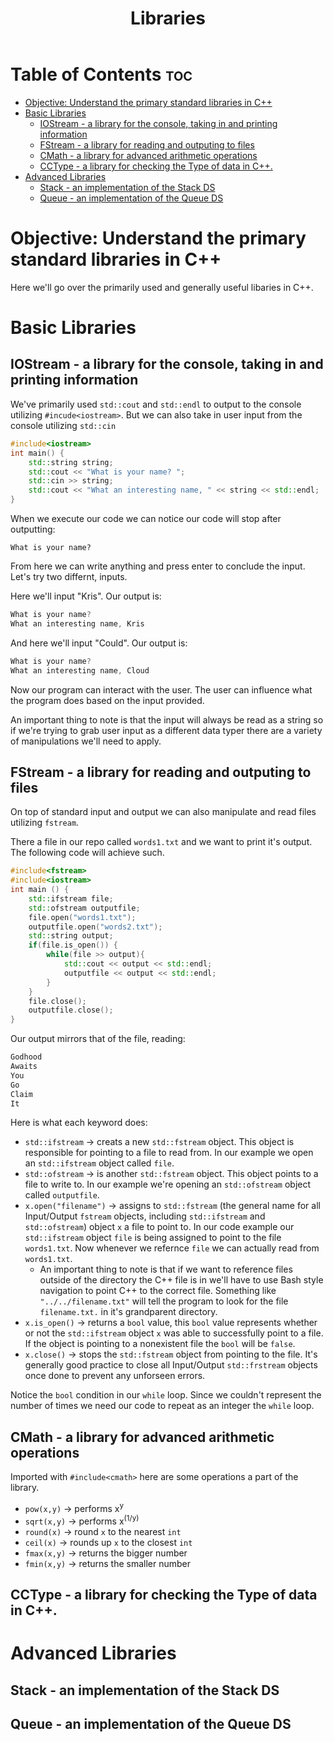 #+title: Libraries

* Table of Contents :toc:
- [[#objective-understand-the-primary-standard-libraries-in-c][Objective: Understand the primary standard libraries in C++]]
- [[#basic-libraries][Basic Libraries]]
  - [[#iostream---a-library-for-the-console-taking-in-and-printing-information][IOStream - a library for the console, taking in and printing information]]
  - [[#fstream---a-library-for-reading-and-outputing-to-files][FStream - a library for reading and outputing to files]]
  - [[#cmath---a-library-for-advanced-arithmetic-operations][CMath - a library for advanced arithmetic operations]]
  - [[#cctype---a-library-for-checking-the-type-of-data-in-c][CCType - a library for checking the Type of data in C++.]]
- [[#advanced-libraries][Advanced Libraries]]
  - [[#stack---an-implementation-of-the-stack-ds][Stack - an implementation of the Stack DS]]
  - [[#queue---an-implementation-of-the-queue-ds][Queue - an implementation of the Queue DS]]

* Objective: Understand the primary standard libraries in C++
Here we'll go over the primarily used and generally useful libaries in C++.
* Basic Libraries
** IOStream - a library for the console, taking in and printing information
We've primarily used ~std::cout~ and ~std::endl~ to output to the console utilizing ~#incude<iostream>~. But we can also take in user input from the console utilizing ~std::cin~
#+NAME: Personalized Greeting
#+begin_src cpp :exports both :noweb strip-export :results code :tangle personalgreeting.cpp
#include<iostream>
int main() {
    std::string string;
    std::cout << "What is your name? ";
    std::cin >> string;
    std::cout << "What an interesting name, " << string << std::endl;
}
#+end_src
When we execute our code we can notice our code will stop after outputting:
#+begin_src
What is your name?
#+end_src
From here we can write anything and press enter to conclude the input. Let's try two differnt, inputs.

Here we'll input "Kris". Our output is:
#+CALL: Personalized Greeting[:cmdline < cin1.txt]()
#+RESULTS:
#+begin_src cpp
What is your name?
What an interesting name, Kris
#+end_src

And here we'll input "Could". Our output is:
#+CALL: Personalized Greeting[:cmdline < cin2.txt]()
#+RESULTS:
#+begin_src cpp
What is your name?
What an interesting name, Cloud
#+end_src
Now our program can interact with the user. The user can influence what the program does based on the input provided.

An important thing to note is that the input will always be read as a string so if we're trying to grab user input as a different data typer there are a variety of manipulations we'll need to apply.
** FStream - a library for reading and outputing to files
On top of standard input and output we can also manipulate and read files utilizing ~fstream~.

There a file in our repo called ~words1.txt~ and we want to print it's output. The following code will achieve such.
#+NAME: PrintMessage
#+begin_src cpp :exports both :noweb strip-export :results code :tangle ifstream1.cpp
#include<fstream>
#include<iostream>
int main () {
    std::ifstream file;
    std::ofstream outputfile;
    file.open("words1.txt");
    outputfile.open("words2.txt");
    std::string output;
    if(file.is_open()) {
        while(file >> output){
            std::cout << output << std::endl;
            outputfile << output << std::endl;
        }
    }
    file.close();
    outputfile.close();
}
#+end_src
Our output mirrors that of the file, reading:
#+RESULTS: PrintMessage
#+begin_src cpp
Godhood
Awaits
You
Go
Claim
It
#+end_src
Here is what each keyword does:
- ~std::ifstream~ -> creats a new ~std::fstream~ object. This object is responsible for pointing to a file to read from. In our example we open an ~std::ifstream~ object called ~file~.
- ~std::ofstream~ -> is another ~std::fstream~ object. This object points to a file to write to. In our example we're opening an ~std::ofstream~ object called ~outputfile~.
- ~x.open("filename")~ -> assigns to ~std::fstream~ (the general name for all Input/Output ~fstream~ objects, including ~std::ifstream~ and ~std::ofstream~) object ~x~ a file to point to. In our code example our ~std::ifstream~ object ~file~ is being assigned to point to the file ~words1.txt~. Now whenever we refernce ~file~ we can actually read from ~words1.txt~.
  - An important thing to note is that if we want to reference files outside of the directory the C++ file is in we'll have to use Bash style navigation to point C++ to the correct file. Something like ~"../../filename.txt"~ will tell the program to look for the file ~filename.txt.~ in it's grandparent directory.
- ~x.is_open()~ -> returns a ~bool~ value, this ~bool~ value represents whether or not the ~std::ifstream~ object ~x~ was able to successfully point to a file. If the object is pointing to a nonexistent file the ~bool~ will be ~false~.
- ~x.close()~ -> stops the ~std::fstream~ object from pointing to the file. It's generally good practice to close all Input/Output ~std::frstream~ objects once done to prevent any unforseen errors.
Notice the ~bool~ condition in our ~while~ loop. Since we couldn't represent the number of times we need our code to repeat as an integer the ~while~ loop.
** CMath - a library for advanced arithmetic operations
Imported with ~#include<cmath>~ here are some operations a part of the library.
- ~pow(x,y)~ -> performs x^y
- ~sqrt(x,y)~ -> performs x^(1/y)
- ~round(x)~ -> round ~x~ to the nearest ~int~
- ~ceil(x)~ -> rounds up ~x~ to the closest ~int~
- ~fmax(x,y)~ -> returns the bigger number
- ~fmin(x,y)~ -> returns the smaller number
** CCType - a library for checking the Type of data in C++.
* Advanced Libraries
** Stack - an implementation of the Stack DS
** Queue - an implementation of the Queue DS
